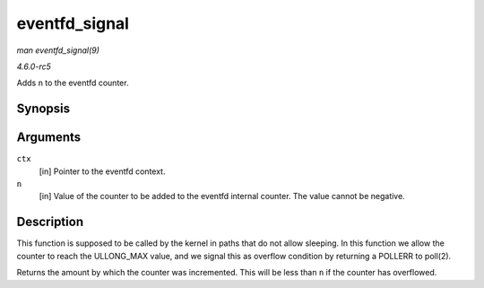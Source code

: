 .. -*- coding: utf-8; mode: rst -*-

.. _API-eventfd-signal:

==============
eventfd_signal
==============

*man eventfd_signal(9)*

*4.6.0-rc5*

Adds ``n`` to the eventfd counter.


Synopsis
========

.. c:function:: __u64 eventfd_signal( struct eventfd_ctx * ctx, __u64 n )

Arguments
=========

``ctx``
    [in] Pointer to the eventfd context.

``n``
    [in] Value of the counter to be added to the eventfd internal
    counter. The value cannot be negative.


Description
===========

This function is supposed to be called by the kernel in paths that do
not allow sleeping. In this function we allow the counter to reach the
ULLONG_MAX value, and we signal this as overflow condition by returning
a POLLERR to poll(2).

Returns the amount by which the counter was incremented. This will be
less than ``n`` if the counter has overflowed.


.. ------------------------------------------------------------------------------
.. This file was automatically converted from DocBook-XML with the dbxml
.. library (https://github.com/return42/sphkerneldoc). The origin XML comes
.. from the linux kernel, refer to:
..
.. * https://github.com/torvalds/linux/tree/master/Documentation/DocBook
.. ------------------------------------------------------------------------------

